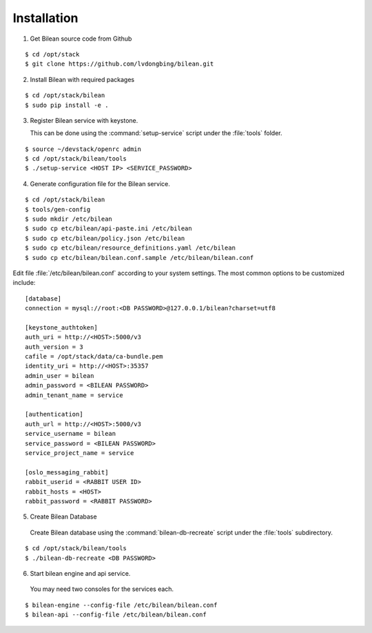 ..
  Licensed under the Apache License, Version 2.0 (the "License"); you may
  not use this file except in compliance with the License. You may obtain
  a copy of the License at

          http://www.apache.org/licenses/LICENSE-2.0

  Unless required by applicable law or agreed to in writing, software
  distributed under the License is distributed on an "AS IS" BASIS, WITHOUT
  WARRANTIES OR CONDITIONS OF ANY KIND, either express or implied. See the
  License for the specific language governing permissions and limitations
  under the License.

.. _guide-install:

============
Installation
============

1. Get Bilean source code from Github

::

  $ cd /opt/stack
  $ git clone https://github.com/lvdongbing/bilean.git

2. Install Bilean with required packages

::

  $ cd /opt/stack/bilean
  $ sudo pip install -e .

3. Register Bilean service with keystone.

   This can be done using the :command:`setup-service` script under the
   :file:`tools` folder.

::

  $ source ~/devstack/openrc admin
  $ cd /opt/stack/bilean/tools
  $ ./setup-service <HOST IP> <SERVICE_PASSWORD>

4. Generate configuration file for the Bilean service.

::

  $ cd /opt/stack/bilean
  $ tools/gen-config
  $ sudo mkdir /etc/bilean
  $ sudo cp etc/bilean/api-paste.ini /etc/bilean
  $ sudo cp etc/bilean/policy.json /etc/bilean
  $ sudo cp etc/bilean/resource_definitions.yaml /etc/bilean
  $ sudo cp etc/bilean/bilean.conf.sample /etc/bilean/bilean.conf

Edit file :file:`/etc/bilean/bilean.conf` according to your system settings.
The most common options to be customized include:

::

  [database]
  connection = mysql://root:<DB PASSWORD>@127.0.0.1/bilean?charset=utf8

  [keystone_authtoken]
  auth_uri = http://<HOST>:5000/v3
  auth_version = 3
  cafile = /opt/stack/data/ca-bundle.pem
  identity_uri = http://<HOST>:35357
  admin_user = bilean
  admin_password = <BILEAN PASSWORD>
  admin_tenant_name = service

  [authentication]
  auth_url = http://<HOST>:5000/v3
  service_username = bilean
  service_password = <BILEAN PASSWORD>
  service_project_name = service

  [oslo_messaging_rabbit]
  rabbit_userid = <RABBIT USER ID>
  rabbit_hosts = <HOST>
  rabbit_password = <RABBIT PASSWORD>

5. Create Bilean Database

 Create Bilean database using the :command:`bilean-db-recreate` script under
 the :file:`tools` subdirectory.

::

  $ cd /opt/stack/bilean/tools
  $ ./bilean-db-recreate <DB PASSWORD>

6. Start bilean engine and api service.

 You may need two consoles for the services each.

::

  $ bilean-engine --config-file /etc/bilean/bilean.conf
  $ bilean-api --config-file /etc/bilean/bilean.conf
